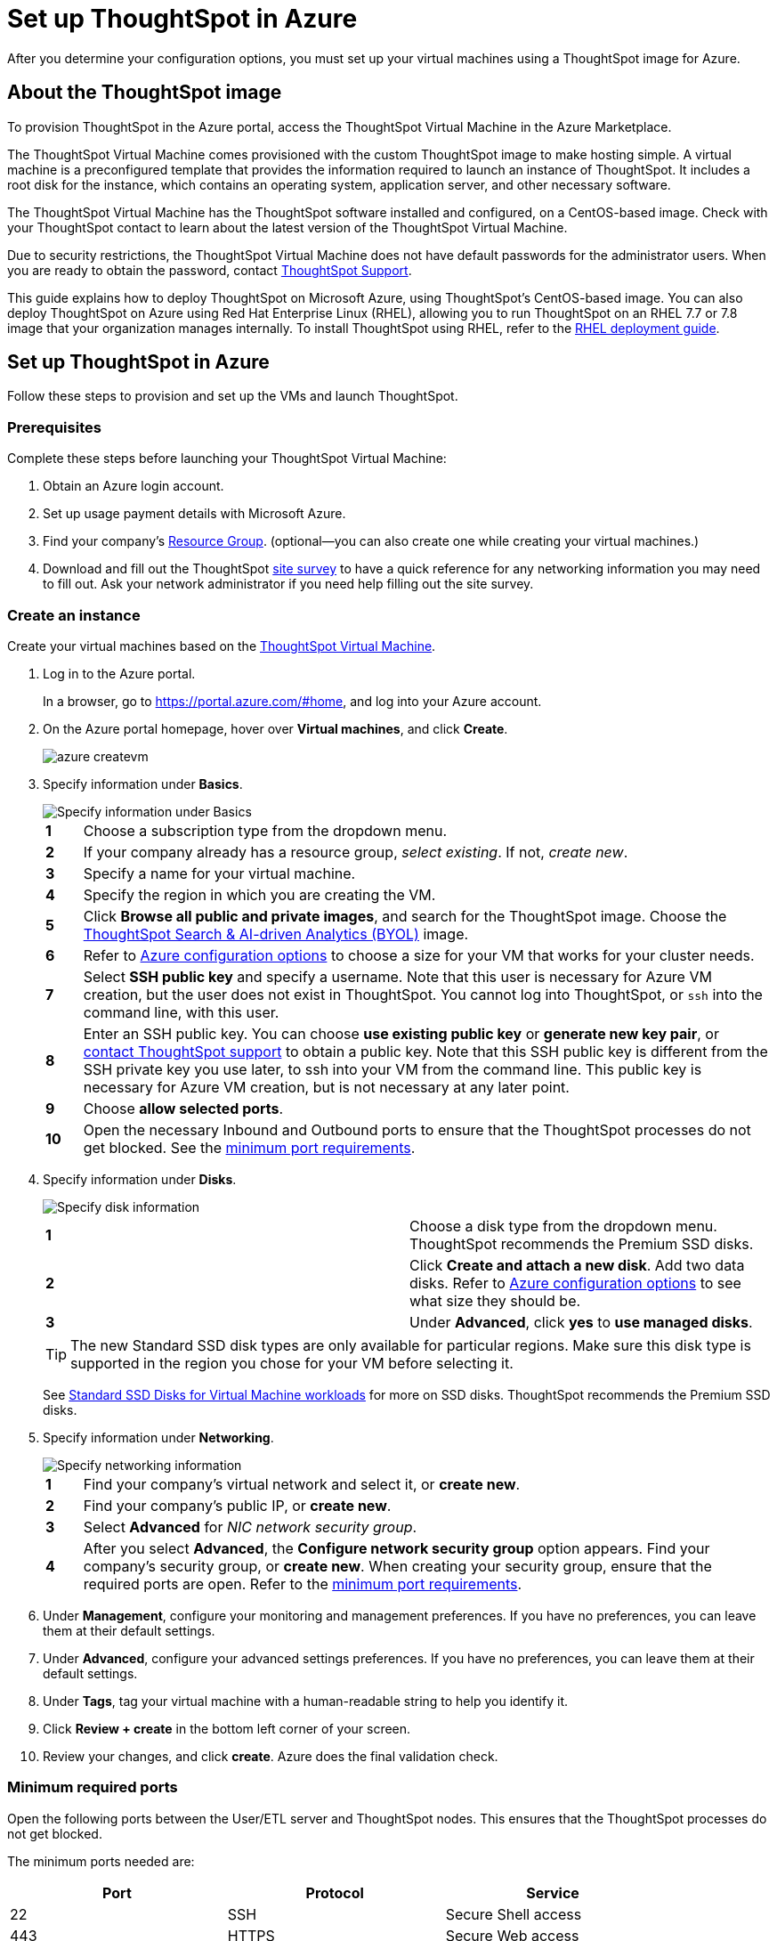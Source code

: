= Set up ThoughtSpot in Azure
:last_updated: 9/1/2020
:linkattrs:

After you determine your configuration options, you must set up your virtual machines using a ThoughtSpot image for Azure.

== About the ThoughtSpot image

To provision ThoughtSpot in the Azure portal, access the ThoughtSpot Virtual Machine in the Azure Marketplace.

The ThoughtSpot Virtual Machine comes provisioned with the custom ThoughtSpot image to make hosting simple.
A virtual machine is a preconfigured template that provides the information required to launch an instance of ThoughtSpot.
It includes a root disk for the instance, which contains an operating system, application server, and other necessary software.

The ThoughtSpot Virtual Machine has the ThoughtSpot software installed and configured, on a CentOS-based image.
Check with your ThoughtSpot contact to learn about the latest version of the ThoughtSpot Virtual Machine.

Due to security restrictions, the ThoughtSpot Virtual Machine does not have default passwords for the administrator users.
When you are ready to obtain the password, contact xref:contact.adoc[ThoughtSpot Support].

This guide explains how to deploy ThoughtSpot on Microsoft Azure, using ThoughtSpot's CentOS-based image.
You can also deploy ThoughtSpot on Azure using Red Hat Enterprise Linux (RHEL), allowing you to run ThoughtSpot on an RHEL 7.7 or 7.8 image that your organization manages internally.
To install ThoughtSpot using RHEL, refer to the xref:rhel.adoc[RHEL deployment guide].

== Set up ThoughtSpot in Azure

Follow these steps to provision and set up the VMs and launch ThoughtSpot.

=== Prerequisites

Complete these steps before launching your ThoughtSpot Virtual Machine:

. Obtain an Azure login account.
. Set up usage payment details with Microsoft Azure.
. Find your company's https://portal.azure.com/#blade/HubsExtension/BrowseResourceGroups[Resource Group,window=_blank].
(optional--you can also create one while creating your virtual machines.)
. Download and fill out the ThoughtSpot link:{attachmentsdir}/site-survey.pdf[site survey] to have a quick reference for any networking information you may need to fill out.
Ask your network administrator if you need help filling out the site survey.

[#create-instance]
=== Create an instance

Create your virtual machines based on the https://azuremarketplace.microsoft.com/en-us/marketplace/apps/thoughtspot-inc.thoughtspotvirtualmachine[ThoughtSpot Virtual Machine,window=_blank].

. Log in to the Azure portal.
+
In a browser, go to https://portal.azure.com/#home, and log into your Azure account.

. On the Azure portal homepage, hover over *Virtual machines*, and click *Create*.
+
image::azure-createvm.png[]

. Specify information under *Basics*.
+
image::azure-basicsettings.png[Specify information under Basics]
+
[cols="5%,95%"]
|===
| *1*
| Choose a subscription type from the dropdown menu.

| *2*
| If your company already has a resource group, _select existing_.
If not, _create new_.

| *3*
| Specify a name for your virtual machine.

| *4*
| Specify the region in which you are creating the VM.

| *5*
| Click *Browse all public and private images*, and search for the ThoughtSpot image.
Choose the https://azuremarketplace.microsoft.com/en-us/marketplace/apps/thoughtspot-inc.thoughtspotvirtualmachine?tab=Overview[ThoughtSpot Search & AI-driven Analytics (BYOL),window=_blank] image.

| *6*
| Refer to xref:configuration-options.adoc[Azure configuration options] to choose a size for your VM that works for your cluster needs.

| *7*
| Select *SSH public key* and specify a username.
Note that this user is necessary for Azure VM creation, but the user does not exist in ThoughtSpot.
You cannot log into ThoughtSpot, or `ssh` into the command line, with this user.

| *8*
| Enter an SSH public key.
You can choose *use existing public key* or *generate new key pair*, or xref:contact.adoc[contact ThoughtSpot support] to obtain a public key.
Note that this SSH public key is different from the SSH private key you use later, to ssh into your VM from the command line.
This public key is necessary for Azure VM creation, but is not necessary at any later point.

| *9*
| Choose *allow selected ports*.

| *10*
| Open the necessary Inbound and Outbound ports to ensure that the ThoughtSpot processes do not get blocked.
See the <<port-requirements,minimum port requirements>>.
|===

. Specify information under *Disks*.
+
image::azure-disks.png[Specify disk information]
+
[cols=2*]
|===
| *1*
| Choose a disk type from the dropdown menu.
ThoughtSpot recommends the Premium SSD disks.

| *2*
| Click *Create and attach a new disk*.
Add two data disks.
Refer to xref:configuration-options.adoc#thoughtspot-azure-instance-types.adoc[Azure configuration options] to see what size they should be.

| *3*
| Under *Advanced*, click *yes* to *use managed disks*.
|===
+
TIP: The new Standard SSD disk types are only available for particular regions.
Make sure this disk type is supported in the region you chose for your VM before selecting it.
+
See https://azure.microsoft.com/en-us/blog/preview-standard-ssd-disks-for-azure-virtual-machine-workloads/[Standard SSD Disks for Virtual Machine workloads,window=_blank] for more on SSD disks.
ThoughtSpot recommends the Premium SSD disks.

. Specify information under *Networking*.
+
image::azure-networking.png[Specify networking information]
+
[cols="5%,95%"]
|===
| *1*
| Find your company's virtual network and select it, or *create new*.

| *2*
| Find your company's public IP, or *create new*.

| *3*
| Select *Advanced* for _NIC network security group_.

| *4*
| After you select *Advanced*, the *Configure network security group* option appears.
Find your company's security group, or *create new*.
When creating your security group, ensure that the required ports are open.
Refer to the <<port-requirements,minimum port requirements>>.
|===

. Under *Management*, configure your monitoring and management preferences.
If you have no preferences, you can leave them at their default settings.
. Under *Advanced*, configure your advanced settings preferences.
If you have no preferences, you can leave them at their default settings.
. Under *Tags*, tag your virtual machine with a human-readable string to help you identify it.
. Click *Review + create* in the bottom left corner of your screen.
. Review your changes, and click *create*.
Azure does the final validation check.

[#port-requirements]
=== Minimum required ports

Open the following ports between the User/ETL server and ThoughtSpot nodes.
This ensures that the ThoughtSpot processes do not get blocked.

The minimum ports needed are:

|===
| Port | Protocol | Service

| 22
| SSH
| Secure Shell access

| 443
| HTTPS
| Secure Web access

| 12345
| TCP
| ODBC and JDBC drivers access
|===

NOTE: Nodes purchased from Azure must be reachable to each other so that they can communicate and form a distributed environment.
ThoughtSpot requires that these ports be accessible between nodes within a cluster.
Use your discretion about whether to restrict public access or not for all nodes and all ports.

Refer to xref:ports.adoc[Network ports] for more information.

[#prepare-for-startup]
=== Prepare for starting up ThoughtSpot

_Prerequisite_: To log into the VM, you need the private key that is available in the image.
You can obtain this from your ThoughtSpot contact.

. Obtain the VM's public and private IP addresses.
 ** To see the public IP, click the VM name link.
This will show the public IP of the VM.
 ** To see the private IP, select *more services* from the Microsoft Azure homepage.
Select *Networking* from the list on the left side of the screen.
. In a terminal application, connect to the VM through SSH.
+
Log in as the admin user, using the private key that your ThoughtSpot contact sent you.

 $ ssh -i <path_to_private_key> admin@<public_VM_IP>
+
// {% include tip.adoc content="If the SSH key is not accepted or lost, you can reset it by going to <strong>Reset password</strong> under <strong>Support + troubleshooting</strong> on the Azure Virtual Machine page. You can only do this before deploying the cluster." %}

. Update the password for both the `admin` and the `thoughtspot` users.
+   The command prompts you to type in a new password, and then to confirm the password.

 $ sudo passwd admin
 Changing password for user admin
 $ sudo passwd thoughtspot
 Changing password for user thoughtspot
+
WARNING: If you do not change the password, you cannot log back into your Azure VMs.
Your private key does not work after initial installation.

. Update the file `/etc/hosts` with all the node IP addresses for the other VMs that will be part of the ThoughtSpot cluster.

=== Verify storage disks

Verify the existence of your data disks, created in Step 4 of <<create-instance,create an instance>>, by issuing `lsblk` in your terminal application:

----
   $ lsblk
----

Your result may look something like the following:

----
   NAME    MAJ:MIN RM  SIZE RO TYPE MOUNTPOINT
   fd0       2:0    1    4K  0 disk
   sda       8:0    0  200G  0 disk
   ├─sda1    8:1    0    1G  0 part /mntboot
   ├─sda2    8:2    0   20G  0 part /
   ├─sda3    8:3    0   20G  0 part /update
   └─sda4    8:4    0  159G  0 part /export
   sdb       8:16   0    1T  0 disk
   └─sb1     8:17   0    1T  0 part /mnt/resource
   sdc       8:32   0    1T  0 disk
   sdd       8:48   0    1T  0 disk
   sr0      11:0    1  628K  0 rom
----

. Unmount the temporary disk by issuing the following command:

 $ sudo umount /mnt/resource
+
WARNING: The `/mnt/resource` disk, which is mounted on the `/dev/sdb` disk, is temporary.
Any data on it will be wiped if the VM is shut down.
You must unmount the `/mnt/resource` disk.

. Prepare the disks /dev/sdc and /dev/sdd for ThoughtSpot by issuing the following command:
+
WARNING: Do not use the disk `/dev/sdb`.
Any data on it will be wiped if the VM is shut down.
+
----
 $ sudo /usr/local/scaligent/bin/prepare_disks.sh /dev/sdc /dev/sdd
----

. Check the disks' status by issuing the following command:

 $ df -h

. Repeat the steps in this section for each node in your cluster.

== Additional resources

As you develop your expertise in Azure VM creation, we recommend the following ThoughtSpot U course:

* https://training.thoughtspot.com/node-network-configuration/510569[Node Configuration: Azure,window=_blank]

See other training resources at
+
https://training.thoughtspot.com/[ThoughtSpot U,window=_blank]

////
### Create network support settings

{% include tip.adoc content="All changes in this section must be re-applied each
time after a cluster is created or updated. If these changes are not present, a
reboot of the VMs will not have network access. So when updating these files,
keep a backup to copy after any subsequent cluster creation or update." %}

1. SSH into one of your VMs, using the new password you created for the *admin* user in step two of [Prepare for starting up ThoughtSpot](#prepare-for-startup).
```
    ssh admin@<VM-IP>
```
2. Update the VM's hostname:

   ```
   $ sudo hostnamectl set-hostname <HOSTNAME>
   ```

   If you are using a static name, you can issue:

   ```
   sudo hostnamectl set-hostname <HOSTNAME> --static
   ```
3. Create `/etc/sysconfig/network-scripts/ifcfg-eth0`:

   ```
$ sudo sh -c 'echo "DEVICE=eth0" > /etc/sysconfig/network-scripts/ifcfg-eth0'
   ```

3. Modify permissions for `/etc/sysconfig/network-scripts/ifcfg-eth0`. This command allows the root user to retain read/write permissions, and grants read-only permissions to other users.
    ```
    $ sudo chmod 644 /etc/sysconfig/network-scripts/ifcfg-eth0
    ```
4. Repeat this process (steps 1 through 4) for each node.
////
